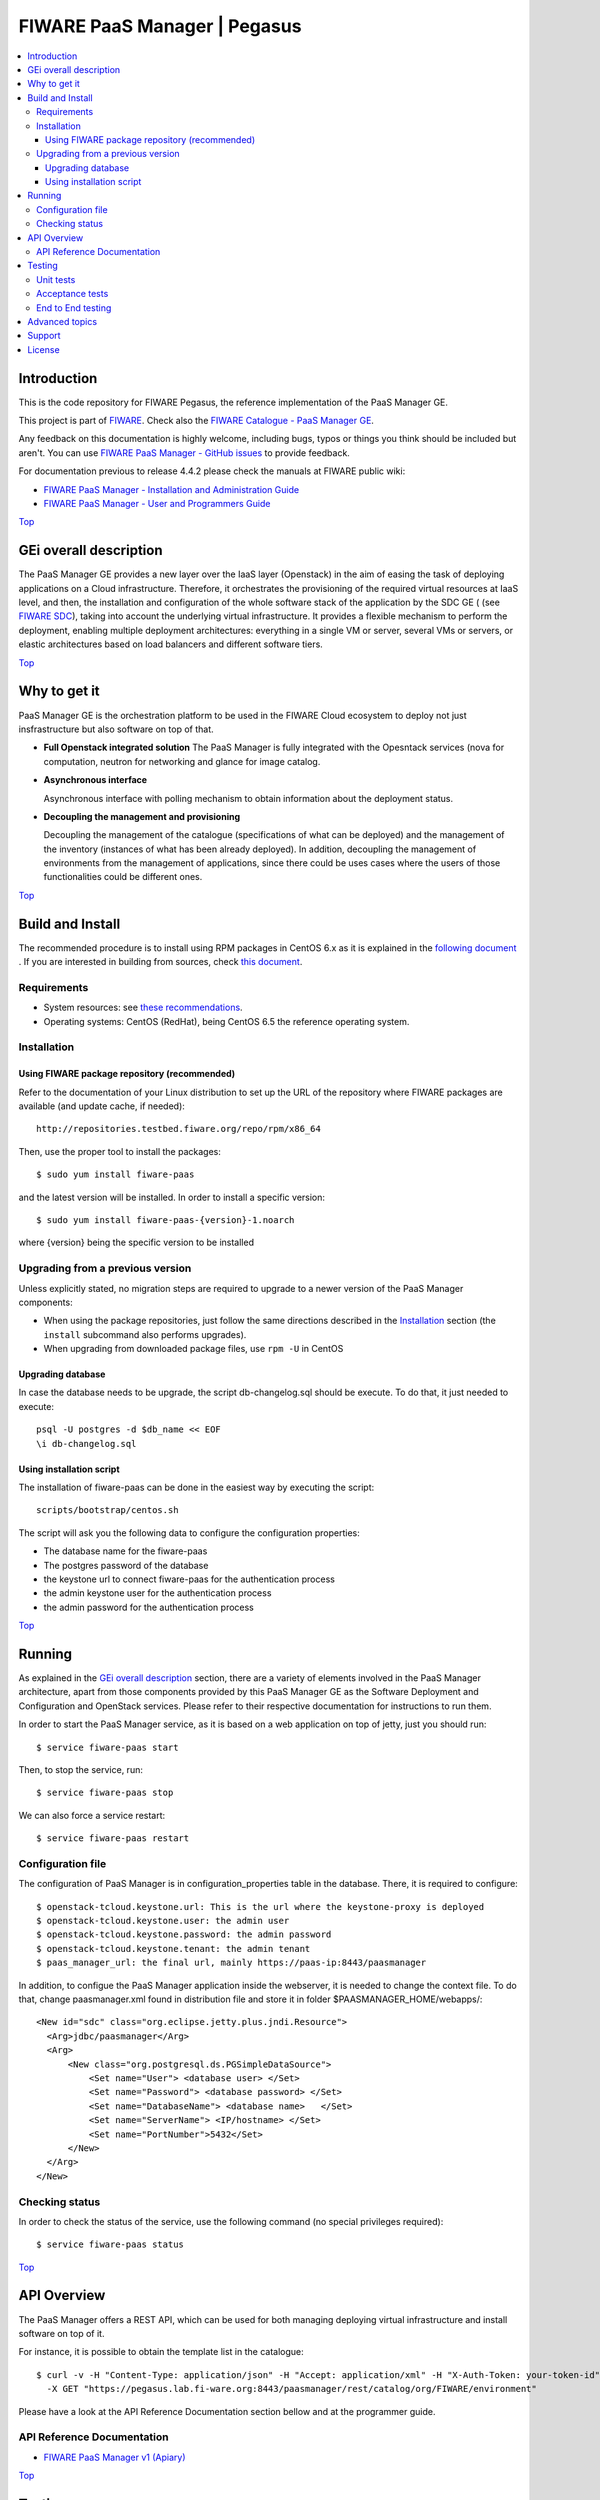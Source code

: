 .. _Top:
=============================
FIWARE PaaS Manager | Pegasus
=============================

| |Build Status| |Coverage Status| |StackOverflow|

.. contents:: :local:

Introduction
============

This is the code repository for FIWARE Pegasus, the reference implementation
of the PaaS Manager GE.

This project is part of FIWARE_. Check also the
`FIWARE Catalogue - PaaS Manager GE`_.

Any feedback on this documentation is highly welcome, including bugs, typos
or things you think should be included but aren't. You can use `FIWARE PaaS Manager - GitHub issues`_
to provide feedback.

For documentation previous to release 4.4.2 please check the manuals at FIWARE
public wiki:

- `FIWARE PaaS Manager - Installation and Administration Guide`_
- `FIWARE PaaS Manager - User and Programmers Guide`_

Top_


GEi overall description
=======================
The PaaS Manager GE provides a
new layer over the IaaS layer (Openstack) in the aim of easing the task of deploying applications on a Cloud infrastructure.
Therefore, it orchestrates the provisioning of the required virtual resources at IaaS level, and then, the installation and configuration
of the whole software stack of the application by the SDC GE ( (see `FIWARE SDC`_), taking into account the underlying virtual infrastructure.
It provides a flexible mechanism to perform the deployment, enabling multiple deployment architectures:
everything in a single VM or server, several VMs or servers, or elastic architectures based on load balancers and different software tiers.

Top_


Why to get it
=============

PaaS Manager GE  is the orchestration platform to be used in the
FIWARE Cloud ecosystem to deploy not just insfrastructure  but also software on top
of that.

-   **Full Openstack integrated solution**
    The PaaS Manager is fully integrated with the Opesntack services (nova for computation, neutron for networking and glance
    for image catalog.

-   **Asynchronous interface**

    Asynchronous interface with polling mechanism to obtain information about the deployment status.

-   **Decoupling the management  and provisioning**

    Decoupling the management of the catalogue (specifications of what can be deployed)
    and the management of the inventory (instances of what has been already deployed).
    In addition, decoupling the management of environments from the management of applications,
    since there could be uses cases where the users of those functionalities could be different ones.

Top_


Build and Install
=================

The recommended procedure is to install using RPM packages in CentOS 6.x as it is explained in
the `following document <doc/admin_guide.rst#install-paas-manager-from-rpm>`_
. If you are interested in building
from sources, check `this document <doc/admin_guide.rst#install-paas-manager-from-source#>`_.


Requirements
------------

- System resources: see `these recommendations
  <doc/admin_guide.rst#Resource availability>`_.
- Operating systems: CentOS (RedHat), being CentOS 6.5 the
  reference operating system.


Installation
------------

Using FIWARE package repository (recommended)
~~~~~~~~~~~~~~~~~~~~~~~~~~~~~~~~~~~~~~~~~~~~~

Refer to the documentation of your Linux distribution to set up the URL of the
repository where FIWARE packages are available (and update cache, if needed)::

    http://repositories.testbed.fiware.org/repo/rpm/x86_64

Then, use the proper tool to install the packages::

    $ sudo yum install fiware-paas

and the latest version will be installed. In order to install a specific version::

    $ sudo yum install fiware-paas-{version}-1.noarch

where {version} being the specific version to be installed


Upgrading from a previous version
---------------------------------

Unless explicitly stated, no migration steps are required to upgrade to a
newer version of the PaaS Manager components:

- When using the package repositories, just follow the same directions
  described in the Installation_ section (the ``install`` subcommand also
  performs upgrades).
- When upgrading from downloaded package files, use ``rpm -U`` in CentOS

Upgrading database
~~~~~~~~~~~~~~~~~~
In case the database needs to be upgrade, the script db-changelog.sql should
be execute. To do that, it just needed to execute::

    psql -U postgres -d $db_name << EOF
    \i db-changelog.sql

Using installation script
~~~~~~~~~~~~~~~~~~~~~~~~~
The installation of fiware-paas can be done in the easiest way by executing the script::

  scripts/bootstrap/centos.sh

The script will ask you the following data to configure the configuration properties:

- The database name for the fiware-paas
- The postgres password of the database
- the keystone url to connect fiware-paas for the authentication process
- the admin keystone user for the authentication process
- the admin password for the authentication process

Top_


Running
=======

As explained in the `GEi overall description`_ section, there are a variety of
elements involved in the PaaS Manager architecture, apart from those components
provided by this PaaS Manager GE as the Software Deployment and Configuration and
OpenStack services. Please
refer to their respective documentation for instructions to run them.


In order to start the PaaS Manager service, as it is based on a
web application on top of jetty, just you should run::

    $ service fiware-paas start

Then, to stop the service, run::

    $ service fiware-paas stop

We can also force a service restart::

    $ service fiware-paas restart


Configuration file
------------------

The configuration of PaaS Manager is in configuration_properties table in the database.
There, it is required to configure::

    $ openstack-tcloud.keystone.url: This is the url where the keystone-proxy is deployed
    $ openstack-tcloud.keystone.user: the admin user
    $ openstack-tcloud.keystone.password: the admin password
    $ openstack-tcloud.keystone.tenant: the admin tenant
    $ paas_manager_url: the final url, mainly https://paas-ip:8443/paasmanager

In addition, to configue the PaaS Manager application inside the webserver, it is needed to change the context file.
To do that, change paasmanager.xml found in distribution file and store it in folder $PAASMANAGER_HOME/webapps/::

  <New id="sdc" class="org.eclipse.jetty.plus.jndi.Resource">
    <Arg>jdbc/paasmanager</Arg>
    <Arg>
        <New class="org.postgresql.ds.PGSimpleDataSource">
            <Set name="User"> <database user> </Set>
            <Set name="Password"> <database password> </Set>
            <Set name="DatabaseName"> <database name>   </Set>
            <Set name="ServerName"> <IP/hostname> </Set>
            <Set name="PortNumber">5432</Set>
        </New>
    </Arg>
  </New>

Checking status
---------------

In order to check the status of the service, use the following command
(no special privileges required):

::

    $ service fiware-paas status

Top_


API Overview
============
The PaaS Manager offers a REST API, which can be used for both
managing deploying virtual infrastructure and install software
on top of it.

For instance, it is possible to obtain the template list in the catalogue::

  $ curl -v -H "Content-Type: application/json" -H "Accept: application/xml" -H "X-Auth-Token: your-token-id" -H "Tenant-Id: your-tenant-id"
    -X GET "https://pegasus.lab.fi-ware.org:8443/paasmanager/rest/catalog/org/FIWARE/environment"

Please have a look at the API Reference Documentation section bellow and at the programmer guide.

API Reference Documentation
---------------------------

- `FIWARE PaaS Manager v1 (Apiary) <https://jsapi.apiary.io/apis/fiwarepaas/reference.html>`_

Top_


Testing
=======

Unit tests
----------

The ``test`` target for each module in the PaaS Manager is used for running the unit tests in both components of
PaaS Manager GE. To execute the unit tests you just need to execute::

    mvn test

Please have a look at the section `building from source code
<doc/admin-guide.rst#install-paas-from-source>`_ in order to get more
information about how to prepare the environment to run the
unit tests.


Acceptance tests
----------------

In the following path you will find a set of tests related to the
end-to-end funtionalities.

- `PaaS Manager Aceptance Tests <https://github.com/telefonicaid/fiware-paas/tree/develop/test>`_

To execute the acceptance tests, go to the test/acceptance folder of the project and run::

  lettuce_tools --tags=-skip.

This command will execute all acceptance tests (see available params with the -h option)

End to End testing
------------------
Although one End to End testing must be associated to the Integration Test, we can show
here a quick testing to check that everything is up and running. It involves to obtain
the product information storaged in the catalogue. With it, we test that the service
is running and the database configure correctly::

   https://{PaaS Manager\_IP}:{port}/paasmanager/rest

The request to test it in the testbed should be::

  curl -v -k -H 'Access-Control-Request-Method: GET' -H 'Content-Type: application xml' -H 'Accept: application/xml'
  -H 'X-Auth-Token: 5d035c3a29be41e0b7007383bdbbec57' -H 'Tenant-Id: 60b4125450fc4a109f50357894ba2e28'
  -X GET 'https://localhost:8443/paasmanager/rest/catalog/org/FIWARE/environment'

the option -k should be included in the case you have not changed the security configuration of PaaS Manager. The result should be the product catalog.

If you obtain a 401 as a response, please check the admin credentials and the connectivity from the PaaS Manager machine
to the keystone (openstack-tcloud.keystone.url in configuration_properties table)

Top_


Advanced topics
===============

- `Installation and administration <doc/installation-guide.rst>`_

  * `Software requirements <doc/admin-guide.rst#requirements>`_
  * `Building from sources <doc/admin-guide.rst/#install-paas-from-source>`_
  * `Resources & I/O Flows <doc/admin-guide.rst#resource-availability>`_

- `User and programmers guide <doc/user_guide.rst>`_

Top_


Support
=======

Ask your thorough programming questions using `stackoverflow`_ and your general questions on `FIWARE Q&A`_.
In both cases please use the tag `fiware-pegasus`

Top_


License
=======

\(c) 2013-2015 Telefónica I+D, Apache License 2.0

Top_


.. REFERENCES

.. _FIWARE: http://www.fiware.org
.. _FIWARE Catalogue - PaaS Manager GE: http://catalogue.fiware.org/enablers/paas-manager-pegasus
.. _FIWARE PaaS Manager - GitHub issues: https://github.com/telefonicaid/fiware-paas/issues/new
.. _FIWARE PaaS Manager - User and Programmers Guide: https://forge.fiware.org/plugins/mediawiki/wiki/fiware/index.php/PaaS_Manager_-_User_and_Programmers_Guide
.. _FIWARE PaaS Manager - Installation and Administration Guide: https://forge.fiware.org/plugins/mediawiki/wiki/fiware/index.php/PaaS_Manager_-_Installation_and_Administration_Guide
.. _FIWARE PaaS Manager - Apiary: https://jsapi.apiary.io/apis/fiwarepaas/reference.html
.. _FIWARE SDC: https://github.com/telefonicaid/fiware-sdc
.. _stackoverflow: http://stackoverflow.com/questions/ask
.. _`FIWARE Q&A`: https://ask.fiware.org


.. IMAGES

.. |Build Status| image::  https://travis-ci.org/telefonicaid/fiware-paas.svg
   :target: https://travis-ci.org/telefonicaid/fiware-paas
.. |Coverage Status| image:: https://coveralls.io/repos/telefonicaid/fiware-paas/badge.png?branch=develop
   :target: https://coveralls.io/r/telefonicaid/fiware-paas
.. |StackOverflow| image:: http://b.repl.ca/v1/help-stackoverflow-orange.png
   :target: https://stackoverflow.com/questions/tagged/fiware-pegasus
